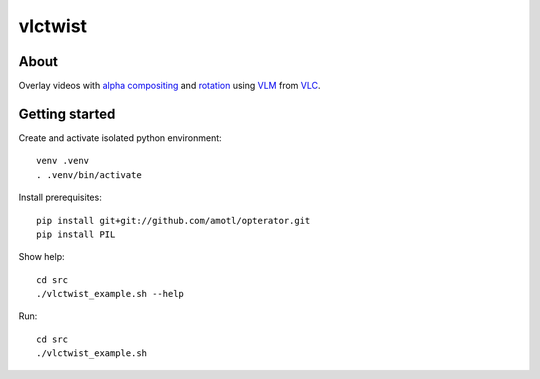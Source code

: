 ========
vlctwist
========


About
-----
Overlay videos with `alpha compositing`_ and rotation_ using VLM_ from VLC_.

.. _alpha compositing: http://en.wikipedia.org/wiki/Alpha_compositing
.. _rotation: http://en.wikipedia.org/wiki/Rotation
.. _VLC: http://www.videolan.org/
.. _VLM: http://wiki.videolan.org/Documentation:Streaming_HowTo/VLM

Getting started
---------------

Create and activate isolated python environment::

    venv .venv
    . .venv/bin/activate

Install prerequisites::

    pip install git+git://github.com/amotl/opterator.git
    pip install PIL


Show help::

    cd src
    ./vlctwist_example.sh --help

Run::

    cd src
    ./vlctwist_example.sh
